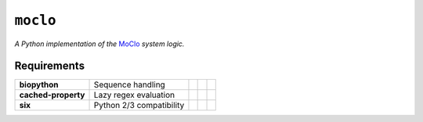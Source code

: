 ``moclo``
=========

*A Python implementation of the* `MoClo <https://www.addgene.org/cloning/moclo/>`__ *system logic.*

|Source| |PyPI| |Travis| |Docs| |Codecov| |Codacy| |Format| |License|

.. |Codacy| image:: https://img.shields.io/codacy/grade/5b29a9c0d91f4e82944a46997bd9a480/master.svg?style=flat-square&maxAge=300
   :target: https://www.codacy.com/app/althonos/moclo

.. |Codecov| image:: https://img.shields.io/codecov/c/github/althonos/moclo/master.svg?style=flat-square&maxAge=600
   :target: https://codecov.io/gh/althonos/moclo

.. |PyPI| image:: https://img.shields.io/pypi/v/moclo.svg?style=flat-square&maxAge=300
   :target: https://pypi.python.org/pypi/moclo

.. |Travis| image:: https://img.shields.io/travis/althonos/moclo.svg?style=flat-square&maxAge=3600
   :target: https://travis-ci.org/althonos/moclo/branches

.. |Format| image:: https://img.shields.io/pypi/format/moclo.svg?style=flat-square&maxAge=300
   :target: https://pypi.python.org/pypi/moclo

.. |Versions| image:: https://img.shields.io/pypi/pyversions/moclo.svg?style=flat-square&maxAge=300
   :target: https://travis-ci.org/althonos/moclo/

.. |License| image:: https://img.shields.io/pypi/l/moclo.svg?style=flat-square&maxAge=300
   :target: https://choosealicense.com/licenses/mit/

.. |Source| image:: https://img.shields.io/badge/source-GitHub-303030.svg?maxAge=3600&style=flat-square
   :target: https://github.com/althonos/moclo/tree/master/moclo

.. |Docs| image:: https://img.shields.io/readthedocs/moclo.svg?maxAge=3600&style=flat-square
   :target: https://moclo.readthedocs.io/


Requirements
------------

+---------------------+----------------------------+------------------------+--------------------------+---------------------------+
| **biopython**       |  Sequence handling         | |PyPI biopython|       | |Source biopython|       | |License biopython|       |
+---------------------+----------------------------+------------------------+--------------------------+---------------------------+
| **cached-property** |  Lazy regex evaluation     | |PyPI cached-property| | |Source cached-property| | |License cached-property| |
+---------------------+----------------------------+------------------------+--------------------------+---------------------------+
| **six**             | Python 2/3 compatibility   | |PyPI six|             | |Source six|             | |License six|             |
+---------------------+----------------------------+------------------------+--------------------------+---------------------------+

.. |PyPI cached-property| image:: https://img.shields.io/pypi/v/cached-property.svg?style=flat-square&maxAge=600
   :target: https://pypi.python.org/pypi/cached-property

.. |PyPI biopython| image:: https://img.shields.io/pypi/v/biopython.svg?style=flat-square&maxAge=600
   :target: https://pypi.org/project/biopython/

.. |PyPI six| image:: https://img.shields.io/pypi/v/six.svg?style=flat-square&maxAge=600
   :target: https://pypi.org/project/six/

.. |Source cached-property| image:: https://img.shields.io/badge/source-GitHub-303030.svg?style=flat-square&maxAge=600
   :target: https://github.com/pydanny/cached-property

.. |Source biopython| image:: https://img.shields.io/badge/source-GitHub-303030.svg?style=flat-square&maxAge=600
   :target: https://github.com/biopython/biopython

.. |Source six| image:: https://img.shields.io/badge/source-GitHub-303030.svg?style=flat-square&maxAge=600
   :target: https://github.com/benjaminp/six

.. |License cached-property| image:: https://img.shields.io/pypi/l/cached-property.svg?style=flat-square&maxAge=600
   :target: https://choosealicense.com/licenses/bsd-3-clause/

.. |License biopython| image:: https://img.shields.io/badge/license-BSD%2FBioPython-blue.svg?style=flat-square&maxAge=600
   :target: https://choosealicense.com/licenses/bsd-3-clause/

.. |License six| image:: https://img.shields.io/pypi/l/six.svg?style=flat-square&maxAge=600
   :target: https://choosealicense.com/licenses/mit/
